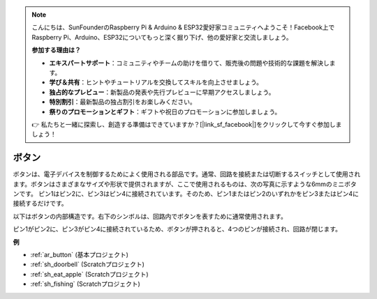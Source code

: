 .. note::

    こんにちは、SunFounderのRaspberry Pi & Arduino & ESP32愛好家コミュニティへようこそ！Facebook上でRaspberry Pi、Arduino、ESP32についてもっと深く掘り下げ、他の愛好家と交流しましょう。

    **参加する理由は？**

    - **エキスパートサポート**：コミュニティやチームの助けを借りて、販売後の問題や技術的な課題を解決します。
    - **学び＆共有**：ヒントやチュートリアルを交換してスキルを向上させましょう。
    - **独占的なプレビュー**：新製品の発表や先行プレビューに早期アクセスしましょう。
    - **特別割引**：最新製品の独占割引をお楽しみください。
    - **祭りのプロモーションとギフト**：ギフトや祝日のプロモーションに参加しましょう。

    👉 私たちと一緒に探索し、創造する準備はできていますか？[|link_sf_facebook|]をクリックして今すぐ参加しましょう！

.. _cpn_button:

ボタン
==========

.. image:: img/button_1212.png
    :width: 400
    :align: center

ボタンは、電子デバイスを制御するためによく使用される部品です。通常、回路を接続または切断するスイッチとして使用されます。ボタンはさまざまなサイズや形状で提供されますが、ここで使用されるものは、次の写真に示すような6mmのミニボタンです。
ピン1はピン2に、ピン3はピン4に接続されています。そのため、ピン1またはピン2のいずれかをピン3またはピン4に接続するだけです。

以下はボタンの内部構造です。右下のシンボルは、回路内でボタンを表すために通常使用されます。

.. image:: img/button_symbol.png
    :width: 400
    :align: center

ピン1がピン2に、ピン3がピン4に接続されているため、ボタンが押されると、4つのピンが接続され、回路が閉じます。

.. image:: img/button_1212_size.png
    :width: 600
    :align: center

**例**

* :ref:`ar_button` (基本プロジェクト)
* :ref:`sh_doorbell` (Scratchプロジェクト)
* :ref:`sh_eat_apple` (Scratchプロジェクト)
* :ref:`sh_fishing` (Scratchプロジェクト)